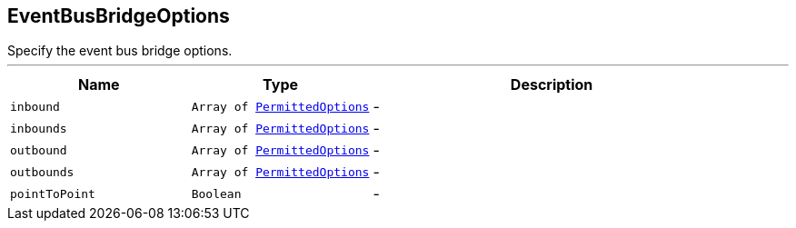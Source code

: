 == EventBusBridgeOptions

++++
 Specify the event bus bridge options.
++++
'''

[cols=">25%,^25%,50%"]
[frame="topbot"]
|===
^|Name | Type ^| Description

|[[inbound]]`inbound`
|`Array of link:PermittedOptions.html[PermittedOptions]`
|-
|[[inbounds]]`inbounds`
|`Array of link:PermittedOptions.html[PermittedOptions]`
|-
|[[outbound]]`outbound`
|`Array of link:PermittedOptions.html[PermittedOptions]`
|-
|[[outbounds]]`outbounds`
|`Array of link:PermittedOptions.html[PermittedOptions]`
|-
|[[pointToPoint]]`pointToPoint`
|`Boolean`
|-|===
